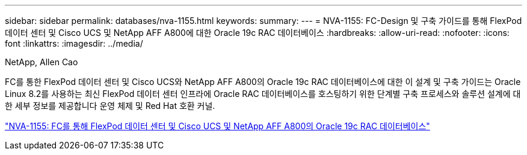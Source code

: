 ---
sidebar: sidebar 
permalink: databases/nva-1155.html 
keywords:  
summary:  
---
= NVA-1155: FC-Design 및 구축 가이드를 통해 FlexPod 데이터 센터 및 Cisco UCS 및 NetApp AFF A800에 대한 Oracle 19c RAC 데이터베이스
:hardbreaks:
:allow-uri-read: 
:nofooter: 
:icons: font
:linkattrs: 
:imagesdir: ../media/


NetApp, Allen Cao

[role="lead"]
FC를 통한 FlexPod 데이터 센터 및 Cisco UCS와 NetApp AFF A800의 Oracle 19c RAC 데이터베이스에 대한 이 설계 및 구축 가이드는 Oracle Linux 8.2를 사용하는 최신 FlexPod 데이터 센터 인프라에 Oracle RAC 데이터베이스를 호스팅하기 위한 단계별 구축 프로세스와 솔루션 설계에 대한 세부 정보를 제공합니다 운영 체제 및 Red Hat 호환 커널.

link:https://www.netapp.com/pdf.html?item=/media/25782-nva-1155.pdf["NVA-1155: FC를 통해 FlexPod 데이터 센터 및 Cisco UCS 및 NetApp AFF A800의 Oracle 19c RAC 데이터베이스"^]
